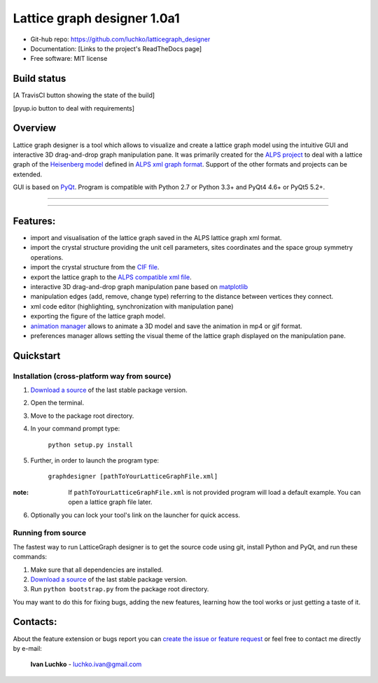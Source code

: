 Lattice graph designer 1.0a1
**************************************

- Git-hub repo: https://github.com/luchko/latticegraph_designer
- Documentation: [Links to the project's ReadTheDocs page]
- Free software: MIT license

Build status
============

[A TravisCI button showing the state of the build]

[pyup.io button to deal with requirements]

Overview
========

Lattice graph designer is a tool which allows to visualize and create a lattice graph model using the intuitive GUI and interactive 3D drag-and-drop graph manipulation pane. It was primarily created for the `ALPS project <http://alps.comp-phys.org/>`_ to deal with a lattice graph of the `Heisenberg model <https://en.wikipedia.org/wiki/Heisenberg_model_(quantum)>`_ defined in `ALPS xml graph format <http://alps.comp-phys.org/mediawiki/index.php/Tutorials:LatticeHOWTO>`_. Support of the other formats and projects can be extended.

GUI is based on `PyQt <https://riverbankcomputing.com/software/pyqt/intro>`_. Program is compatible with Python 2.7 or Python 3.3+ and PyQt4 4.6+ or PyQt5 5.2+.

-------------------------

.. figure:: ./img_scr/demo.gif
   :align:   center
   :figwidth: 100 %
   :alt: alternate text

-------------------------

Features:
=========

- import and visualisation of the lattice graph saved in the ALPS lattice graph xml format.
- import the crystal structure providing the unit cell parameters, sites coordinates and the space group symmetry operations.
- import the crystal structure from the `CIF file <https://en.wikipedia.org/wiki/Crystallographic_Information_File>`_.
- export the lattice graph to the `ALPS compatible xml file <http://alps.comp-phys.org/mediawiki/index.php/Tutorials:LatticeHOWTO>`_.
- interactive 3D drag-and-drop graph manipulation pane based on `matplotlib <http://matplotlib.org/>`_
- manipulation edges (add, remove, change type) referring to the distance between vertices they connect.
- xml code editor (highlighting, synchronization with manipulation pane)
- exporting the figure of the lattice graph model.
- `animation manager <https://github.com/luchko/mpl_animationmanager>`_ allows to animate a 3D model and save the animation in mp4 or gif format.
- preferences manager allows setting the visual theme of the lattice graph displayed on the manipulation pane.

Quickstart
==========

Installation (cross-platform way from source)
---------------------------------------------

1. `Download a source <https://github.com/luchko/latticegraph_designer/archive/master.zip>`_ of the last stable package version.
2. Open the terminal.
3. Move to the package root directory.
4. In your command prompt type:

    ``python setup.py install``

5. Further, in order to launch the program type:

    ``graphdesigner [pathToYourLatticeGraphFile.xml]``

:note: 
    If ``pathToYourLatticeGraphFile.xml`` is not provided program will load a default example. 
    You can open a lattice graph file later.

6. Optionally you can lock your tool's link on the launcher for quick access.


Running from source
-------------------

The fastest way to run LatticeGraph designer is to get the source code using git, install Python and PyQt, and run these commands:

1. Make sure that all dependencies are installed.
2. `Download a source <https://github.com/luchko/latticegraph_designer/archive/master.zip>`_ of the last stable package version.
3. Run ``python bootstrap.py`` from the package root directory.

You may want to do this for fixing bugs, adding the new features, learning how the tool works or just getting a taste of it.

Contacts:
=========

About the feature extension or bugs report you can `create the issue or feature request <https://github.com/luchko/latticegraph_designer/issues>`_ or feel free to contact me directly by e-mail:

	**Ivan Luchko** - luchko.ivan@gmail.com
